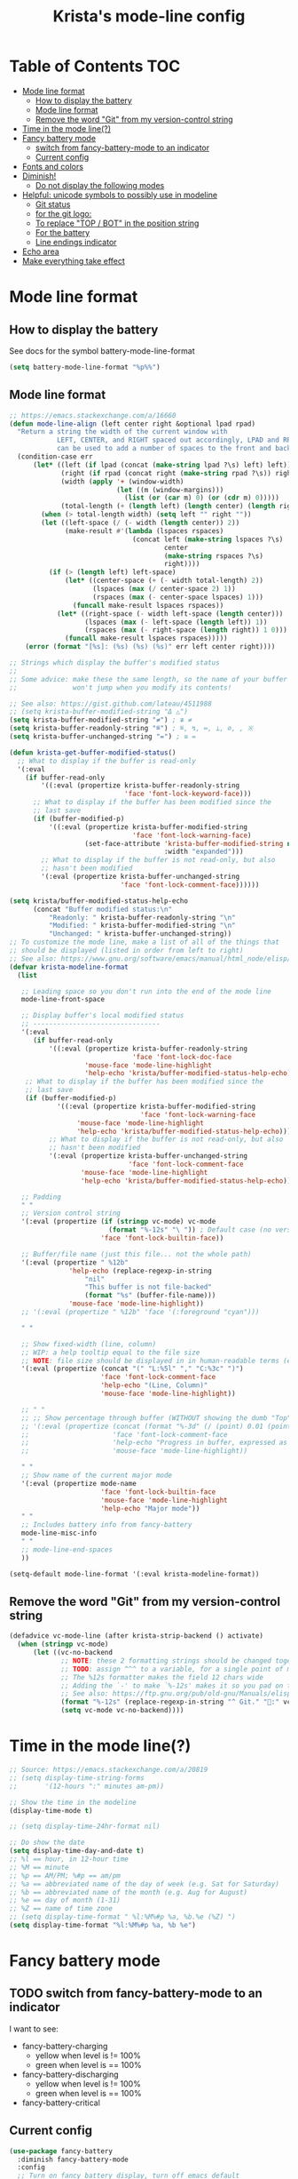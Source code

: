 #+TITLE: Krista's mode-line config
* Table of Contents                                                     :TOC:
- [[#mode-line-format][Mode line format]]
  - [[#how-to-display-the-battery][How to display the battery]]
  - [[#mode-line-format-1][Mode line format]]
  - [[#remove-the-word-git-from-my-version-control-string][Remove the word "Git" from my version-control string]]
- [[#time-in-the-mode-line][Time in the mode line(?)]]
- [[#fancy-battery-mode][Fancy battery mode]]
  - [[#switch-from-fancy-battery-mode-to-an-indicator][switch from fancy-battery-mode to an indicator]]
  - [[#current-config][Current config]]
- [[#fonts-and-colors][Fonts and colors]]
- [[#diminish][Diminish!]]
  - [[#do-not-display-the-following-modes][Do not display the following modes]]
- [[#helpful-unicode-symbols-to-possibly-use-in-modeline][Helpful: unicode symbols to possibly use in modeline]]
  - [[#git-status][Git status]]
  - [[#for-the-git-logo][for the git logo:]]
  - [[#to-replace-top--bot-in-the-position-string][To replace "TOP / BOT" in the position string]]
  - [[#for-the-battery][For the battery]]
  - [[#line-endings-indicator][Line endings indicator]]
- [[#echo-area][Echo area]]
- [[#make-everything-take-effect][Make everything take effect]]

* Mode line format
** How to display the battery
See docs for the symbol battery-mode-line-format
#+BEGIN_SRC emacs-lisp
(setq battery-mode-line-format "%p%%")
#+END_SRC
** Mode line format
#+BEGIN_SRC emacs-lisp
;; https://emacs.stackexchange.com/a/16660
(defun mode-line-align (left center right &optional lpad rpad)
  "Return a string the width of the current window with
            LEFT, CENTER, and RIGHT spaced out accordingly, LPAD and RPAD,
            can be used to add a number of spaces to the front and back of the string."
  (condition-case err
      (let* ((left (if lpad (concat (make-string lpad ?\s) left) left))
             (right (if rpad (concat right (make-string rpad ?\s)) right))
             (width (apply '+ (window-width)
                           (let ((m (window-margins)))
                             (list (or (car m) 0) (or (cdr m) 0)))))
             (total-length (+ (length left) (length center) (length right) 2)))
        (when (> total-length width) (setq left "" right ""))
        (let ((left-space (/ (- width (length center)) 2))
              (make-result #'(lambda (lspaces rspaces)
                               (concat left (make-string lspaces ?\s)
                                       center
                                       (make-string rspaces ?\s)
                                       right))))
          (if (> (length left) left-space)
              (let* ((center-space (+ (- width total-length) 2))
                     (lspaces (max (/ center-space 2) 1))
                     (rspaces (max (- center-space lspaces) 1)))
                (funcall make-result lspaces rspaces))
            (let* ((right-space (- width left-space (length center)))
                   (lspaces (max (- left-space (length left)) 1))
                   (rspaces (max (- right-space (length right)) 1 0)))
              (funcall make-result lspaces rspaces)))))
    (error (format "[%s]: (%s) (%s) (%s)" err left center right))))

;; Strings which display the buffer's modified status 
;; 
;; Some advice: make these the same length, so the name of your buffer
;;              won't jump when you modify its contents!

;; See also: https://gist.github.com/lateau/4511988
;; (setq krista-buffer-modified-string "Δ △")
(setq krista-buffer-modified-string "≠") ; ≇ ≠
(setq krista-buffer-readonly-string "≝") ; ≝, ↯, ≔, ⟂, ∅, , ※
(setq krista-buffer-unchanged-string "=") ; ≅ =

(defun krista-get-buffer-modified-status() 
  ;; What to display if the buffer is read-only
  '(:eval
    (if buffer-read-only
        '((:eval (propertize krista-buffer-readonly-string
                             'face 'font-lock-keyword-face)))
      ;; What to display if the buffer has been modified since the
      ;; last save
      (if (buffer-modified-p)
          '((:eval (propertize krista-buffer-modified-string
                               'face 'font-lock-warning-face)
                   (set-face-attribute 'krista-buffer-modified-string nil
                                       :width "expanded")))
        ;; What to display if the buffer is not read-only, but also
        ;; hasn't been modified
        '(:eval (propertize krista-buffer-unchanged-string
                            'face 'font-lock-comment-face))))))

(setq krista/buffer-modified-status-help-echo
      (concat "Buffer modified status:\n"
	      "Readonly: " krista-buffer-readonly-string "\n"
	      "Modified: " krista-buffer-modified-string "\n"
	      "Unchanged: " krista-buffer-unchanged-string))
;; To customize the mode line, make a list of all of the things that
;; should be displayed (listed in order from left to right)
;; See also: https://www.gnu.org/software/emacs/manual/html_node/elisp/Mode-Line-Format.html#Mode-Line-Format
(defvar krista-modeline-format
  (list

   ;; Leading space so you don't run into the end of the mode line
   mode-line-front-space

   ;; Display buffer's local modified status
   ;; --------------------------------
   '(:eval
      (if buffer-read-only
          '((:eval (propertize krista-buffer-readonly-string
                               'face 'font-lock-doc-face
			       'mouse-face 'mode-line-highlight
			       'help-echo 'krista/buffer-modified-status-help-echo)))
	;; What to display if the buffer has been modified since the
	;; last save
	(if (buffer-modified-p)
            '((:eval (propertize krista-buffer-modified-string
                                 'face 'font-lock-warning-face
				 'mouse-face 'mode-line-highlight
				 'help-echo 'krista/buffer-modified-status-help-echo)))
          ;; What to display if the buffer is not read-only, but also
          ;; hasn't been modified
          '(:eval (propertize krista-buffer-unchanged-string
                              'face 'font-lock-comment-face
			      'mouse-face 'mode-line-highlight
			      'help-echo 'krista/buffer-modified-status-help-echo)))))

   ;; Padding
   " "
   ;; Version control string
   '(:eval (propertize (if (stringp vc-mode) vc-mode
                         (format "%-12s" "\ ")) ; Default case (no version control)
                       'face 'font-lock-builtin-face))

   ;; Buffer/file name (just this file... not the whole path)
   '(:eval (propertize " %12b"
		       'help-echo (replace-regexp-in-string
				   "nil"
				   "This buffer is not file-backed"
				   (format "%s" (buffer-file-name)))
		       'mouse-face 'mode-line-highlight))
   ;; '(:eval (propertize " %12b" 'face '(:foreground "cyan")))

   " "

   ;; Show fixed-width (line, column)
   ;; WIP: a help tooltip equal to the file size
   ;; NOTE: file size should be displayed in in human-readable terms (e.g. 43k)
   '(:eval (propertize (concat "(" "L:%5l" "," "C:%3c" ")")
                       'face 'font-lock-comment-face
                       'help-echo "(Line, Column)"
                       'mouse-face 'mode-line-highlight))

   ;; " "
   ;; ;; Show percentage through buffer (WITHOUT showing the dumb "Top" or "Bot" string!)
   ;; '(:eval (propertize (concat (format "%-3d" (/ (point) 0.01 (point-max))) "%%")
   ;;                     'face 'font-lock-comment-face
   ;;                     'help-echo "Progress in buffer, expressed as a percentage"
   ;;                     'mouse-face 'mode-line-highlight))

   " "
   ;; Show name of the current major mode
   '(:eval (propertize mode-name
                       'face 'font-lock-builtin-face
                       'mouse-face 'mode-line-highlight
                       'help-echo "Major mode"))
   " "
   ;; Includes battery info from fancy-battery
   mode-line-misc-info
   " "
   ;; mode-line-end-spaces
   ))

(setq-default mode-line-format '(:eval krista-modeline-format))
#+END_SRC
** Remove the word "Git" from my version-control string
#+BEGIN_SRC emacs-lisp
  (defadvice vc-mode-line (after krista-strip-backend () activate)
    (when (stringp vc-mode)
        (let ((vc-no-backend
               ;; NOTE: these 2 formatting strings should be changed together
               ;; TODO: assign ^^^ to a variable, for a single point of maintenance
               ;; The %12s formatter makes the field 12 chars wide
               ;; Adding the `-' to make `%-12s' makes it so you pad on the right (i.e. left-justify)
               ;; See also: https://ftp.gnu.org/pub/old-gnu/Manuals/elisp-manual-20-2.5/html_chapter/elisp_5.html
               (format "%-12s" (replace-regexp-in-string "^ Git." ":" vc-mode))))
               (setq vc-mode vc-no-backend))))
#+END_SRC
* Time in the mode line(?)
#+BEGIN_SRC emacs-lisp
;; Source: https://emacs.stackexchange.com/a/20819
;; (setq display-time-string-forms
;;       '(12-hours ":" minutes am-pm))

;; Show the time in the modeline
(display-time-mode t)

;; (setq display-time-24hr-format nil)

;; Do show the date
(setq display-time-day-and-date t)
;; %l == hour, in 12-hour time
;; %M == minute
;; %p == AM/PM; %#p == am/pm
;; %a == abbreviated name of the day of week (e.g. Sat for Saturday)
;; %b == abbreviated name of the month (e.g. Aug for August)
;; %e == day of month (1-31)
;; %Z == name of time zone
;; (setq display-time-format " %l:%M%#p %a, %b.%e (%Z) ")
(setq display-time-format "%l:%M%#p %a, %b %e")
#+END_SRC
* Fancy battery mode
** TODO switch from fancy-battery-mode to an indicator
I want to see:
- fancy-battery-charging
  - yellow when level is != 100%
  - green when level is == 100%
- fancy-battery-discharging
  - yellow when level is != 100%
  - green when level is == 100%
- fancy-battery-critical
** Current config
#+BEGIN_SRC emacs-lisp
(use-package fancy-battery
  :diminish fancy-battery-mode
  :config
  ;; Turn on fancy battery display, turn off emacs default
  (fancy-battery-mode t)
  ;; Show a percentage instead of "remaining time to charge/discharge"
(setq fancy-battery-show-percentage t))

;; nil => Do not display load average in mode line
(setq display-time-default-load-average nil)
#+END_SRC
* Fonts and colors
#+BEGIN_SRC emacs-lisp
  (set-face-attribute 'mode-line-highlight nil
                      :background "#000d0f" 
                      :foreground "#75dbb7"
                      :inverse-video nil
                      :box nil
                      :family "Fira Code")
#+END_SRC
* Diminish!
Get the names of your minor-modes out of my mode line, dammit!
Source: http://emacs-fu.blogspot.com/2010/05/cleaning-up-mode-line.html
** Do not display the following modes
#+BEGIN_SRC emacs-lisp
  (when (require 'diminish nil 'noerror)
    (eval-after-load "auto-complete"
      '(diminish 'auto-complete-mode ""))
    (eval-after-load "undo-tree"
      '(diminish 'undo-tree-mode ""))
    (eval-after-load "Helm"
      '(diminish 'helm-mode ""))
    (diminish 'visual-line-mode "")
    (eval-after-load "projectile"
      '(diminish 'projectile-mode ""))
    (eval-after-load "DocView"
      '(diminish 'DocView-mode "PDF"))
    (diminish 'auto-revert-mode "")
    (diminish 'c++-mode "C++")
    )
#+END_SRC
* Helpful: unicode symbols to possibly use in modeline 
** Git status
  ;; TODO: color the Git logo based on the value of vc-state
  ;; Settings that I want:
  ;; Greyed out:
  ;; ‘unregistered’ - no vc 🤷
  ;; ‘ignored’ - 🚫
  ;; Bright yellow:
  ;; ‘conflict’ - =><= ⇒⇐
  ;; Normal:
  ;; ‘removed’ - 'rm'd' ⌫
  ;; ‘added’ - ✓
  ;; ‘edited’ - Δ
  ;; ‘up-to-date’ - 👌🆗
  ;; Oh noes!!!!
  ;; ‘needs-update’ - 🔂
  ;; ‘needs-merge’ - 🔂 needs update, but red
** for the git logo:
-  from reddit? Have not yet recovered source, although I might be
  able to find it somewhere in [[http://www.whiteboardcoder.com/2016/03/sbt-customize-shell-prompt-with-git.html][here]]
- ⎇ U+2387
- ʮ U+02AE
- ץ U+05E5
- Ⴤ U+10C4
- ป U+0E1B
- ሗ U+1217
- ሳ U+1233
- ኂ U+1282
- Ի U+053B
** To replace "TOP / BOT" in the position string
- ⤒ U+2912
- ⤓ U+2913
** For the battery
- ⚡ U+26A1
- ⏚ U+23DA
- ⎍ MONOSTABLE SYMBOL (U+238D)
- ⎓ DIRECT CURRENT SYMBOL FORM TWO (U+2393)
** Line endings indicator
- Mac: ⌘ PLACE OF INTEREST SIGN (U+2318)
- UNIX/LINUX: ⌗ VIEWDATA SQUARE (U+2317)
- Windows: ⊞ (U+229E) (in bold, italic)
  - № Numero sign (U+2116)
  - ⓦ Unicode number: U+24E6
  - ⧉ Unicode number: U+29C9
  - ⽥ - Unicode number: U+2F65
  - ㎳ - Square Ms Unicode number: U+33B3
  - 㘡 - Ideograph (same as 柙) a pen for wild beasts; a cage for prisoners CJK - Unicode number: U+3621
  - 🗔 - U+1F5D4 Desktop window
  - ⒨
  - ⒲
  - /⑃⑂/
  - ₩
  - Ｗ - Fullwidth Latin Capital Letter W - U+FF37
  - 𝕎 - Unicode number U+1D54E
* Echo area
Source: https://www.reddit.com/r/emacs/comments/67npjq/change_the_face_for_the_echo_area/
#+BEGIN_SRC emacs-lisp
(with-current-buffer " *Echo Area 0*" (face-remap-add-relative 'default '(:foreground "#77A4DE" :background "#23272e")))
(with-current-buffer " *Echo Area 1*" (face-remap-add-relative 'default '(:foreground "#77A4DE" :background "#23272e")))
#+END_SRC
* Make everything take effect
Finish up with this function
#+BEGIN_SRC emacs-lisp
(force-mode-line-update t)
#+END_SRC
